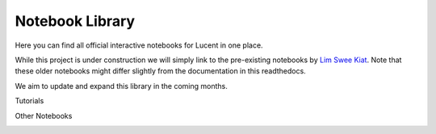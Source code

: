 .. _notebooks:

================
Notebook Library
================

Here you can find all official interactive notebooks for Lucent in one place.

While this project is under construction we will simply link to the pre-existing notebooks by `Lim Swee Kiat <https://github.com/greentfrapp>`_.
Note that these older notebooks might differ slightly from the documentation in this readthedocs.

We aim to update and expand this library in the coming months.


Tutorials

.. image:: ./notebook_images/tutorial_card.jpg
   :target: https://colab.research.google.com/github/greentfrapp/lucent-notebooks/blob/master/notebooks/tutorial.ipynb

.. image:: ./notebook_images/modelzoo_card.jpg
   :target: https://colab.research.google.com/github/greentfrapp/lucent-notebooks/blob/master/notebooks/modelzoo.ipynb


Other Notebooks

.. image:: ./notebook_images/diversity_card.jpg
   :target: https://colab.research.google.com/github/greentfrapp/lucent-notebooks/blob/master/notebooks/diversity.ipynb

.. image:: ./notebook_images/neuron_interaction_card.jpg
   :target: https://colab.research.google.com/github/greentfrapp/lucent-notebooks/blob/master/notebooks/neuron_interaction.ipynb

.. image:: ./notebook_images/feature_inversion_card.jpg
   :target: https://colab.research.google.com/github/greentfrapp/lucent-notebooks/blob/master/notebooks/feature_inversion.ipynb

.. image:: ./notebook_images/style_transfer_card.jpg
   :target: https://colab.research.google.com/github/greentfrapp/lucent-notebooks/blob/master/notebooks/style_transfer.ipynb

.. image:: ./notebook_images/activation_grids_card.jpg
   :target: https://colab.research.google.com/github/greentfrapp/lucent-notebooks/blob/master/notebooks/activation_grids.ipynb
